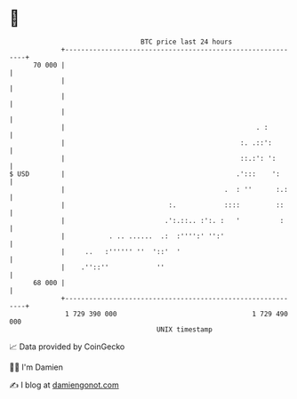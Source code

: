 * 👋

#+begin_example
                                    BTC price last 24 hours                    
                +------------------------------------------------------------+ 
         70 000 |                                                            | 
                |                                                            | 
                |                                                            | 
                |                                                            | 
                |                                                . :         | 
                |                                            :. .::':        | 
                |                                            ::.:': ':       | 
   $ USD        |                                           .':::    ':      | 
                |                                        .  : ''      :.:    | 
                |                          :.            ::::         ::     | 
                |                         .':.::.. :':. :   '          :     | 
                |           . .. ......  .:  :'''':' '':'                    | 
                |     ..   :'''''' ''  '::'  '                               | 
                |    .''::''            ''                                   | 
         68 000 |                                                            | 
                +------------------------------------------------------------+ 
                 1 729 390 000                                  1 729 490 000  
                                        UNIX timestamp                         
#+end_example
📈 Data provided by CoinGecko

🧑‍💻 I'm Damien

✍️ I blog at [[https://www.damiengonot.com][damiengonot.com]]
